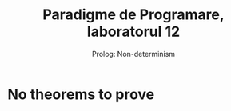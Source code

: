 #+TITLE: Paradigme de Programare, laboratorul 12
#+SUBTITLE: Prolog: Non-determinism

* No theorems to prove
